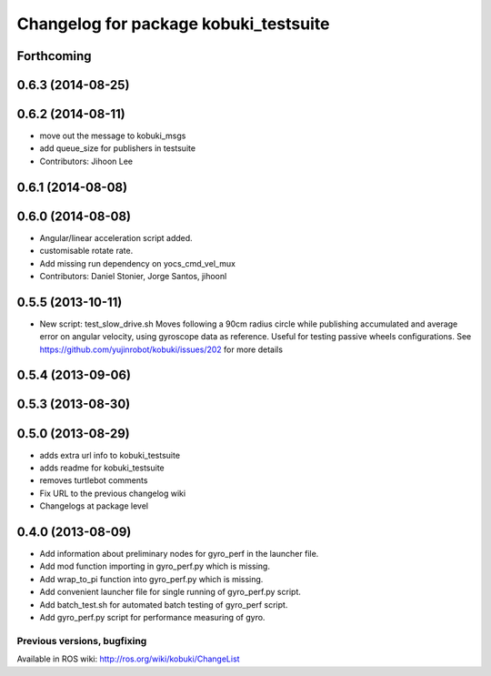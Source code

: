 ^^^^^^^^^^^^^^^^^^^^^^^^^^^^^^^^^^^^^^
Changelog for package kobuki_testsuite
^^^^^^^^^^^^^^^^^^^^^^^^^^^^^^^^^^^^^^

Forthcoming
-----------

0.6.3 (2014-08-25)
------------------

0.6.2 (2014-08-11)
------------------
* move out the message to kobuki_msgs
* add queue_size for publishers in testsuite
* Contributors: Jihoon Lee

0.6.1 (2014-08-08)
------------------

0.6.0 (2014-08-08)
------------------
* Angular/linear acceleration script added.
* customisable rotate rate.
* Add missing run dependency on yocs_cmd_vel_mux
* Contributors: Daniel Stonier, Jorge Santos, jihoonl

0.5.5 (2013-10-11)
------------------
* New script: test_slow_drive.sh
  Moves following a 90cm radius circle while publishing accumulated and
  average error on angular velocity, using gyroscope data as reference.
  Useful for testing passive wheels configurations.
  See https://github.com/yujinrobot/kobuki/issues/202 for more details

0.5.4 (2013-09-06)
------------------

0.5.3 (2013-08-30)
------------------

0.5.0 (2013-08-29)
------------------
* adds extra url info to kobuki_testsuite
* adds readme for kobuki_testsuite
* removes turtlebot comments
* Fix URL to the previous changelog wiki
* Changelogs at package level

0.4.0 (2013-08-09)
------------------
* Add information about preliminary nodes for gyro_perf in the launcher file.
* Add mod function importing in gyro_perf.py which is missing.
* Add wrap_to_pi function into gyro_perf.py which is missing.
* Add convenient launcher file for single running of gyro_perf.py script.
* Add batch_test.sh for automated batch testing of gyro_perf script.
* Add gyro_perf.py script for performance measuring of gyro.


Previous versions, bugfixing
============================

Available in ROS wiki: http://ros.org/wiki/kobuki/ChangeList
